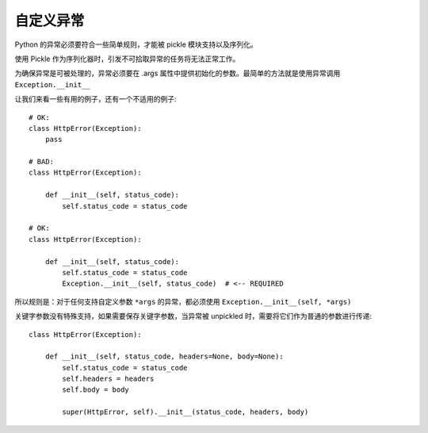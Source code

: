 =================
自定义异常
=================


.. post:: 2023-02-20 22:06:49
  :tags: python, python三方库, celery_more
  :category: 后端
  :author: YanQue
  :location: CD
  :language: zh-cn


Python 的异常必须要符合一些简单规则，才能被 pickle 模块支持以及序列化。

使用 Pickle 作为序列化器时，引发不可拾取异常的任务将无法正常工作。

为确保异常是可被处理的，异常必须要在 .args 属性中提供初始化的参数。最简单的方法就是使用异常调用 ``Exception.__init__``

让我们来看一些有用的例子，还有一个不适用的例子::

  # OK:
  class HttpError(Exception):
      pass

  # BAD:
  class HttpError(Exception):

      def __init__(self, status_code):
          self.status_code = status_code

  # OK:
  class HttpError(Exception):

      def __init__(self, status_code):
          self.status_code = status_code
          Exception.__init__(self, status_code)  # <-- REQUIRED

所以规则是：对于任何支持自定义参数 ``*args`` 的异常，都必须使用 ``Exception.__init__(self, *args)``

关键字参数没有特殊支持，如果需要保存关键字参数，当异常被 unpickled 时，需要将它们作为普通的参数进行传递::

  class HttpError(Exception):

      def __init__(self, status_code, headers=None, body=None):
          self.status_code = status_code
          self.headers = headers
          self.body = body

          super(HttpError, self).__init__(status_code, headers, body)



